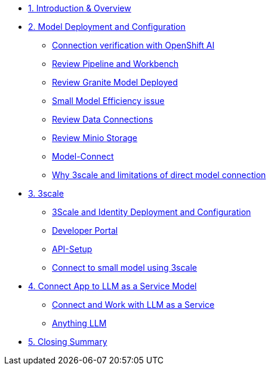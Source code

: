 * xref:module-01.adoc[1. Introduction & Overview]

* xref:module-02.adoc[2. Model Deployment and Configuration]
** xref:module-02.adoc#connection-verify[Connection verification with OpenShift AI]
** xref:module-02.adoc#review-pipeline-workbench[Review Pipeline and Workbench]
** xref:module-02.adoc#review-model-deployed[Review Granite Model Deployed]
** xref:module-02.adoc#small-model-check[Small Model Efficiency issue]
** xref:module-02.adoc#review-data-connections[Review Data Connections]
** xref:module-02.adoc#review-minio-storage[Review Minio Storage]
** xref:module-02.adoc#connect-to-model[Model-Connect]
** xref:module-02.adoc#why-3scale[Why 3scale and limitations of direct model connection]

* xref:module-03.adoc[3. 3scale]
** xref:module-03.adoc#3scale-identify-config[3Scale and Identity Deployment and Configuration]
** xref:module-03.adoc#3scale-dev-portal[Developer Portal]
** xref:module-03.adoc#3scale-api[API-Setup]
** xref:module-03.adoc#3scale-small-model-connect[Connect to small model using 3scale]

* xref:module-04.adoc[4. Connect App to LLM as a Service Model]
** xref:module-04.adoc#llm-as-a-service[Connect and Work with LLM as a Service]
** xref:module-04.adoc#anything-llm[Anything LLM]

* xref:module-05.adoc[5. Closing Summary]
